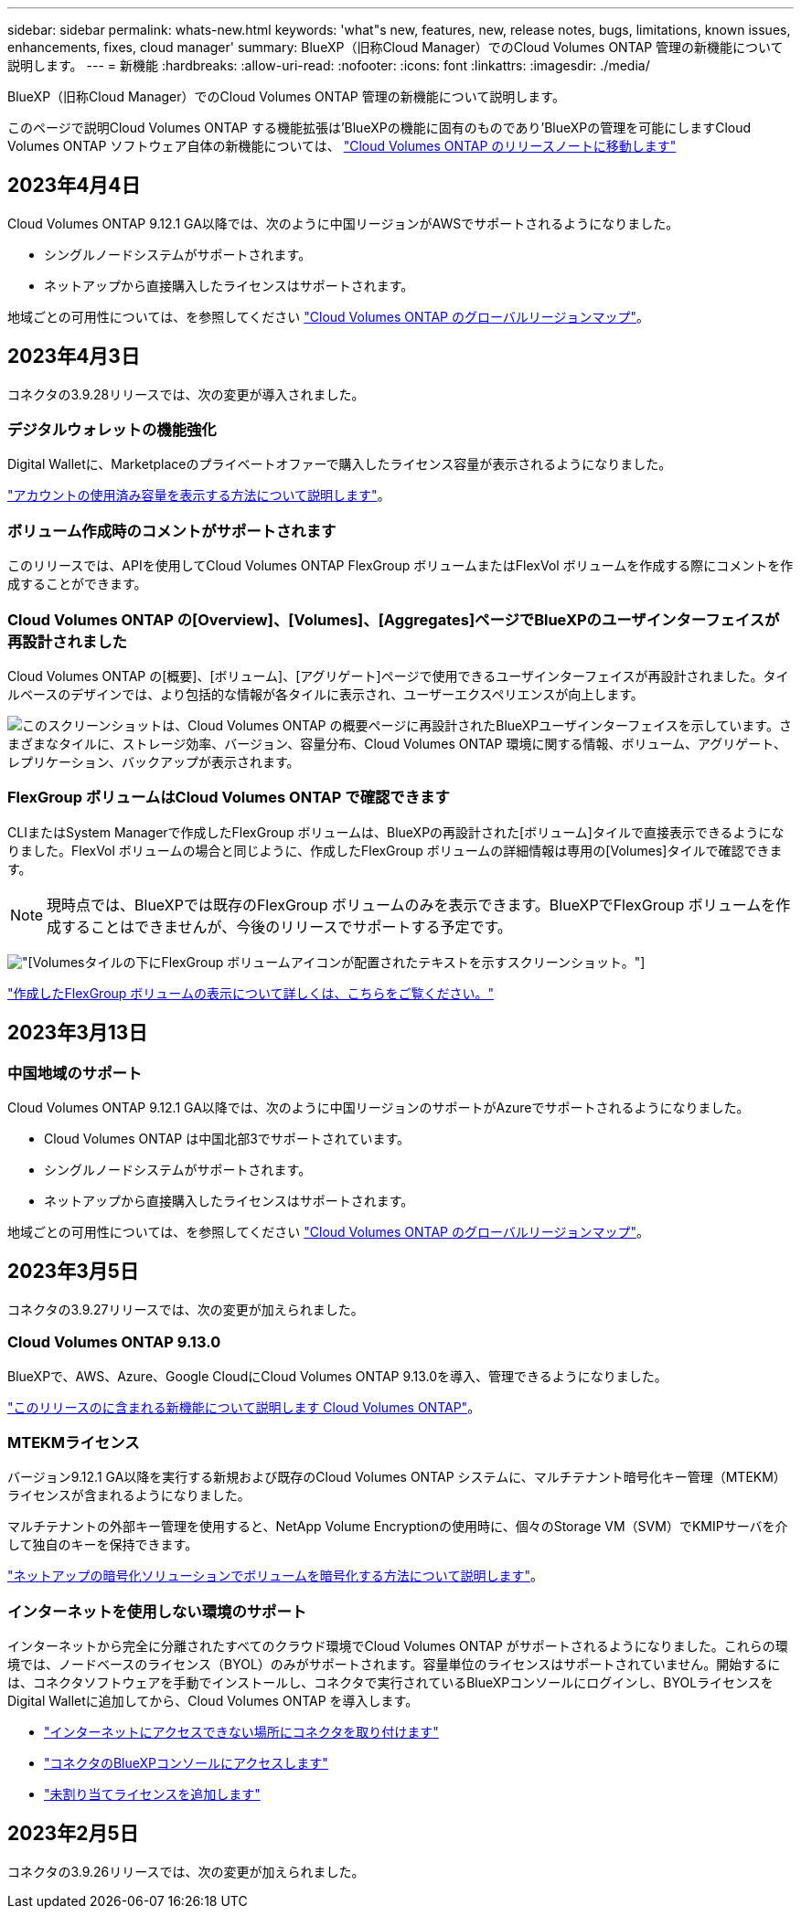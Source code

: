 ---
sidebar: sidebar 
permalink: whats-new.html 
keywords: 'what"s new, features, new, release notes, bugs, limitations, known issues, enhancements, fixes, cloud manager' 
summary: BlueXP（旧称Cloud Manager）でのCloud Volumes ONTAP 管理の新機能について説明します。 
---
= 新機能
:hardbreaks:
:allow-uri-read: 
:nofooter: 
:icons: font
:linkattrs: 
:imagesdir: ./media/


[role="lead"]
BlueXP（旧称Cloud Manager）でのCloud Volumes ONTAP 管理の新機能について説明します。

このページで説明Cloud Volumes ONTAP する機能拡張は'BlueXPの機能に固有のものであり'BlueXPの管理を可能にしますCloud Volumes ONTAP ソフトウェア自体の新機能については、 https://docs.netapp.com/us-en/cloud-volumes-ontap-relnotes/index.html["Cloud Volumes ONTAP のリリースノートに移動します"^]



== 2023年4月4日

Cloud Volumes ONTAP 9.12.1 GA以降では、次のように中国リージョンがAWSでサポートされるようになりました。

* シングルノードシステムがサポートされます。
* ネットアップから直接購入したライセンスはサポートされます。


地域ごとの可用性については、を参照してください link:https://bluexp.netapp.com/cloud-volumes-global-regions["Cloud Volumes ONTAP のグローバルリージョンマップ"^]。



== 2023年4月3日

コネクタの3.9.28リリースでは、次の変更が導入されました。

ifdef::gcp[]



=== TurinリージョンがGoogle Cloudでサポートされるようになりました

Turinリージョンは、Google Cloud for Cloud Volumes ONTAP およびConnector for Cloud Volumes ONTAP 9.12.1 GA以降でサポートされるようになりました。

endif::gcp[]



=== デジタルウォレットの機能強化

Digital Walletに、Marketplaceのプライベートオファーで購入したライセンス容量が表示されるようになりました。

https://docs.netapp.com/us-en/cloud-manager-cloud-volumes-ontap/task-manage-capacity-licenses.html["アカウントの使用済み容量を表示する方法について説明します"]。



=== ボリューム作成時のコメントがサポートされます

このリリースでは、APIを使用してCloud Volumes ONTAP FlexGroup ボリュームまたはFlexVol ボリュームを作成する際にコメントを作成することができます。



=== Cloud Volumes ONTAP の[Overview]、[Volumes]、[Aggregates]ページでBlueXPのユーザインターフェイスが再設計されました

Cloud Volumes ONTAP の[概要]、[ボリューム]、[アグリゲート]ページで使用できるユーザインターフェイスが再設計されました。タイルベースのデザインでは、より包括的な情報が各タイルに表示され、ユーザーエクスペリエンスが向上します。

image:screenshot-resource-page-rn.png["このスクリーンショットは、Cloud Volumes ONTAP の概要ページに再設計されたBlueXPユーザインターフェイスを示しています。さまざまなタイルに、ストレージ効率、バージョン、容量分布、Cloud Volumes ONTAP 環境に関する情報、ボリューム、アグリゲート、レプリケーション、バックアップが表示されます。"]



=== FlexGroup ボリュームはCloud Volumes ONTAP で確認できます

CLIまたはSystem Managerで作成したFlexGroup ボリュームは、BlueXPの再設計された[ボリューム]タイルで直接表示できるようになりました。FlexVol ボリュームの場合と同じように、作成したFlexGroup ボリュームの詳細情報は専用の[Volumes]タイルで確認できます。


NOTE: 現時点では、BlueXPでは既存のFlexGroup ボリュームのみを表示できます。BlueXPでFlexGroup ボリュームを作成することはできませんが、今後のリリースでサポートする予定です。

image:screenshot-show-flexgroup-volume.png["[Volumes]タイルの下にFlexGroup ボリュームアイコンが配置されたテキストを示すスクリーンショット。"]

link:https://docs.netapp.com/us-en/cloud-manager-cloud-volumes-ontap/task-manage-volumes.html["作成したFlexGroup ボリュームの表示について詳しくは、こちらをご覧ください。"^]



== 2023年3月13日



=== 中国地域のサポート

Cloud Volumes ONTAP 9.12.1 GA以降では、次のように中国リージョンのサポートがAzureでサポートされるようになりました。

* Cloud Volumes ONTAP は中国北部3でサポートされています。
* シングルノードシステムがサポートされます。
* ネットアップから直接購入したライセンスはサポートされます。


地域ごとの可用性については、を参照してください link:https://bluexp.netapp.com/cloud-volumes-global-regions["Cloud Volumes ONTAP のグローバルリージョンマップ"^]。



== 2023年3月5日

コネクタの3.9.27リリースでは、次の変更が加えられました。



=== Cloud Volumes ONTAP 9.13.0

BlueXPで、AWS、Azure、Google CloudにCloud Volumes ONTAP 9.13.0を導入、管理できるようになりました。

https://docs.netapp.com/us-en/cloud-volumes-ontap-relnotes["このリリースのに含まれる新機能について説明します Cloud Volumes ONTAP"^]。

ifdef::azure[]



=== Azureで16TiBと32TiBをサポート

Cloud Volumes ONTAP では、Azureのマネージドディスクで実行される高可用性環境向けに、16TiBと32TiBのディスクサイズがサポートされるようになりました。

の詳細を確認してください https://docs.netapp.com/us-en/cloud-volumes-ontap-relnotes/reference-configs-azure.html#supported-disk-sizes["Azureでサポートされるディスクサイズ"^]。

endif::azure[]



=== MTEKMライセンス

バージョン9.12.1 GA以降を実行する新規および既存のCloud Volumes ONTAP システムに、マルチテナント暗号化キー管理（MTEKM）ライセンスが含まれるようになりました。

マルチテナントの外部キー管理を使用すると、NetApp Volume Encryptionの使用時に、個々のStorage VM（SVM）でKMIPサーバを介して独自のキーを保持できます。

https://docs.netapp.com/us-en/cloud-manager-cloud-volumes-ontap/task-encrypting-volumes.html["ネットアップの暗号化ソリューションでボリュームを暗号化する方法について説明します"^]。



=== インターネットを使用しない環境のサポート 

インターネットから完全に分離されたすべてのクラウド環境でCloud Volumes ONTAP がサポートされるようになりました。これらの環境では、ノードベースのライセンス（BYOL）のみがサポートされます。容量単位のライセンスはサポートされていません。開始するには、コネクタソフトウェアを手動でインストールし、コネクタで実行されているBlueXPコンソールにログインし、BYOLライセンスをDigital Walletに追加してから、Cloud Volumes ONTAP を導入します。 

* https://docs.netapp.com/us-en/cloud-manager-setup-admin/task-install-connector-onprem-no-internet.html["インターネットにアクセスできない場所にコネクタを取り付けます"^]
* https://docs.netapp.com/us-en/cloud-manager-setup-admin/task-managing-connectors.html#access-the-local-ui["コネクタのBlueXPコンソールにアクセスします"^]
* https://docs.netapp.com/us-en/cloud-manager-cloud-volumes-ontap/task-manage-node-licenses.html#manage-byol-licenses["未割り当てライセンスを追加します"^]


ifdef::gcp[]



=== Google CloudでのFlash Cacheと高速書き込み

Cloud Volumes ONTAP 9.13.0リリースでは、Flash Cache、高速な書き込み速度、最大転送単位（MTU）8、896バイトがサポートされるようになりました。

の詳細を確認してください link:https://docs.netapp.com/us-en/cloud-volumes-ontap-relnotes/reference-configs-gcp.html["Google Cloudのライセンスごとにサポートされる構成"^]。

endif::gcp[]



== 2023年2月5日

コネクタの3.9.26リリースでは、次の変更が加えられました。

ifdef::aws[]



=== AWSでの配置グループの作成

AWS HA単一アベイラビリティゾーン（AZ）環境で配置グループを作成するための新しい設定が追加されました。失敗した配置グループの作成をバイパスして、AWS HA単一のAZ環境を正常に完了できるようにすることができます。

配置グループの作成設定の詳細については、を参照してください link:https://docs.netapp.com/us-en/cloud-manager-cloud-volumes-ontap/task-configure-placement-group-failure-aws.html#overview["AWS HA単一AZ用の配置グループの作成を設定する"^]。

endif::aws[]

ifdef::azure[]



=== プライベートDNSゾーン設定の更新

Azureプライベートリンクの使用時にプライベートDNSゾーンと仮想ネットワークの間にリンクを作成しないように、新しい設定が追加されました。作成はデフォルトで有効になっています。

link:https://docs.netapp.com/us-en/cloud-manager-cloud-volumes-ontap/task-enabling-private-link.html#provide-bluexp-with-details-about-your-azure-private-dns["AzureプライベートDNSの詳細をBlueXPに提供します"^]



=== WORMストレージとデータ階層化

Cloud Volumes ONTAP 9.8以降のシステムを作成するときに、データ階層化とWORMストレージの両方を有効にできるようになりました。WORMストレージによるデータ階層化を有効にすると、データをクラウドのオブジェクトストアに階層化できます。

link:https://docs.netapp.com/us-en/cloud-manager-cloud-volumes-ontap/concept-worm.html["WORMストレージについて説明します。"^]



== 2023年1月1日

コネクタの3.9.25リリースでは、次の変更が加えられました。

ifdef::gcp[]



=== Google Cloudで提供されているライセンスパッケージ

最適化さCloud Volumes ONTAP れた容量ベースのライセンスパッケージとエッジキャッシュ容量ベースのライセンスパッケージは、Google Cloud Marketplaceで従量課金制サービスまたは年間契約として提供されます。

を参照してください link:https://docs.netapp.com/us-en/cloud-manager-cloud-volumes-ontap/concept-licensing.html#packages["Cloud Volumes ONTAP ライセンス"^]。

endif::gcp[]



=== Cloud Volumes ONTAP のデフォルト設定

マルチテナント暗号化キー管理（MTEKM）ライセンスは新しいCloud Volumes ONTAP 環境には含まれなくなりました。

Cloud Volumes ONTAP とともに自動的にインストールされるONTAP 機能ライセンスの詳細については、を参照してください link:https://docs.netapp.com/us-en/cloud-manager-cloud-volumes-ontap/reference-default-configs.html["Cloud Volumes ONTAP のデフォルト設定"^]。



== 2022年12月15日



=== Cloud Volumes ONTAP 9.12.0

BlueXPでは、AWSとGoogle CloudにCloud Volumes ONTAP 9.12.0を導入して管理できるようになりました。

https://docs.netapp.com/us-en/cloud-volumes-ontap-9120-relnotes["このリリースのに含まれる新機能について説明します Cloud Volumes ONTAP"^]。



== 2022年12月8日



=== Cloud Volumes ONTAP 9.12.1

BlueXPでは、Cloud Volumes ONTAP 9.12.1を導入および管理できるようになりました。新機能やその他のクラウドプロバイダリージョンのサポートが含まれます。

https://docs.netapp.com/us-en/cloud-volumes-ontap-relnotes["このリリースのに含まれる新機能について説明します Cloud Volumes ONTAP"^]



== 2022年12月4日

コネクタの3.9.24リリースでは、次の変更が加えられました。



=== Cloud Volumes ONTAP の作成中に、Worm+ Cloud Backupを利用できるようになりました

Cloud Volumes ONTAP の作成プロセスで、Write Once、Read Many（WORM）、およびCloud Backupの両方の機能をアクティブ化できるようになりました。



=== イスラエルでGoogle Cloudがサポートされるようになりました

イスラエルのリージョンは、Google Cloud for Cloud Volumes ONTAP とConnector for Cloud Volumes ONTAP 9.11.1 P3以降でサポートされるようになりました。



== 2022年11月15日

コネクタの3.9.23リリースでは、次の変更が加えられました。

ifdef::gcp[]



=== Google CloudのONTAP S3ライセンス

ONTAP Cloud Platformでバージョン9.12.1以降を実行する新規および既存のCloud Volumes ONTAP システムに、S3ライセンスが含まれるようになりました。

https://docs.netapp.com/us-en/ontap/object-storage-management/index.html["ONTAP で S3 オブジェクトストレージサービスを設定および管理する方法について説明します"^]

endif::gcp[]



== 2022年11月6日

コネクタの3.9.23リリースでは、次の変更が加えられました。

ifdef::azure[]



=== Azureでリソースグループを移動しています

同じAzureサブスクリプション内で、Azure内の1つのリソースグループから別のリソースグループに作業環境を移動できるようになりました。

詳細については、を参照してください link:https://docs.netapp.com/us-en/cloud-manager-cloud-volumes-ontap/task-moving-resource-groups-azure.html["リソースグループを移動しています"]。

endif::azure[]



=== NDMP-copy証明書

ONTAP VolumeでのNDMPコピーの使用が認定されました。

NDMPの設定方法および使用方法については、を参照してください https://docs.netapp.com/us-en/ontap/ndmp/index.html["NDMP 設定の概要"]。

ifdef::azure[]



=== Azureのマネージドディスク暗号化機能をサポート

作成時にすべての管理対象ディスクを暗号化できる、新しいAzure権限が追加されました。

この新機能の詳細については、を参照してください https://docs.netapp.com/us-en/cloud-manager-cloud-volumes-ontap/task-set-up-azure-encryption.html["Azure でお客様が管理するキーを使用するように Cloud Volumes ONTAP を設定します"]。

endif::azure[]



== 2022年9月18日

コネクタの3.9.22リリースでは、次の変更が加えられました。



=== デジタルウォレットの機能強化

* デジタルウォレットに、最適化されたI/Oライセンスパッケージと、アカウント全体でCloud Volumes ONTAP システム用にプロビジョニングされたWORM容量の概要が表示されます。
+
これらの詳細情報は、充電状況や容量の追加購入が必要かどうかを把握するのに役立ちます。

+
https://docs.netapp.com/us-en/cloud-manager-cloud-volumes-ontap/task-manage-capacity-licenses.html["アカウントの使用済み容量を表示する方法について説明します"]。

* 1つの充電方法から最適化された充電方法に変更できるようになりました。
+
https://docs.netapp.com/us-en/cloud-manager-cloud-volumes-ontap/task-manage-capacity-licenses.html["充電方法を変更する方法について説明します"]。





=== コストとパフォーマンスを最適化

Cloud Volumes ONTAP システムのコストとパフォーマンスをキャンバスから直接最適化できるようになりました。

作業環境を選択したら、コストとパフォーマンスの最適化*オプションを選択して、Cloud Volumes ONTAP のインスタンスタイプを変更できます。サイズの小さいインスタンスを選択するとコストを削減できますが、サイズの大きいインスタンスに変更することでパフォーマンスを最適化できます。

image:https://raw.githubusercontent.com/NetAppDocs/cloud-manager-cloud-volumes-ontap/main/media/screenshot-optimize-cost-performance.png["作業環境を選択した後にキャンバスから利用できるコストとパフォーマンスの最適化オプションのスクリーンショット。"]



=== AutoSupport 通知

Cloud Volumes ONTAP システムがAutoSupport メッセージを送信できない場合、BlueXPは通知を生成するようになりました。この通知には、ネットワークの問題のトラブルシューティングに使用できる手順へのリンクが記載されています。



== 2022年7月31日

コネクタの3.9.21リリースでは、次の変更が加えられました。



=== MTEKMライセンス

バージョン9.11.1以降を実行している新規および既存のCloud Volumes ONTAP システムに、Multi-tenant Encryption Key Management（MTEKM）ライセンスが追加されました。

マルチテナントの外部キー管理を使用すると、NetApp Volume Encryptionの使用時に、個々のStorage VM（SVM）でKMIPサーバを介して独自のキーを保持できます。

https://docs.netapp.com/us-en/cloud-manager-cloud-volumes-ontap/task-encrypting-volumes.html["ネットアップの暗号化ソリューションでボリュームを暗号化する方法について説明します"]。



=== プロキシサーバ

Cloud Volumes ONTAP AutoSupport メッセージの送信にアウトバウンドのインターネット接続を使用できない場合、BlueXPでは、コネクタをプロキシサーバとして使用するようにシステムが自動的に設定されるようになりました。

AutoSupport は、システムの健常性をプロアクティブに監視し、ネットアップテクニカルサポートにメッセージを送信します。

唯一の要件は、コネクタのセキュリティグループがポート3128で_ inbound_connectionsを許可することです。コネクタを展開した後、このポートを開く必要があります。



=== 充電方法を変更します

容量ベースのライセンスを使用するCloud Volumes ONTAP システムの充電方法を変更できるようになりました。たとえば、Essentialsパッケージを含むCloud Volumes ONTAP システムを導入した場合、ビジネスニーズの変化に応じて、そのシステムをProfessionalパッケージに変更できます。この機能は、デジタルウォレットから使用できます。

https://docs.netapp.com/us-en/cloud-manager-cloud-volumes-ontap/task-manage-capacity-licenses.html["充電方法を変更する方法について説明します"]。



=== セキュリティグループの機能拡張

Cloud Volumes ONTAP 作業環境を作成するときに、ユーザインターフェイスを使用して、事前定義されたセキュリティグループで選択したネットワークのみ（推奨）またはすべてのネットワーク内のトラフィックを許可するかどうかを選択できるようになりました。

image:https://raw.githubusercontent.com/NetAppDocs/cloud-manager-cloud-volumes-ontap/main/media/screenshot-allow-traffic.png["セキュリティグループを選択したときに作業環境ウィザードで使用可能なAllow traffic withinオプションを示すスクリーンショット。"]



== 2022年7月18日

ifdef::azure[]



=== Azureの新しいライセンスパッケージです

Azure Marketplaceサブスクリプションでのお支払い時に、Cloud Volumes ONTAP 用に2つの容量ベースのライセンスパッケージが新たに提供されます。

* *最適化*：プロビジョニングされた容量とI/O処理に別々に課金します
* * Edge Cache*:のライセンス https://cloud.netapp.com/cloud-volumes-edge-cache["Cloud Volume エッジキャッシュ"^]


https://docs.netapp.com/us-en/cloud-manager-cloud-volumes-ontap/concept-licensing.html#packages["これらのライセンスパッケージの詳細については、こちらをご覧ください"]。

endif::azure[]



== 2022年7月3日

コネクタの3.9.20リリースでは、次の変更が加えられました。



=== デジタルウォレット

デジタルウォレットに、アカウントで消費された合計容量とライセンスパッケージで消費された容量が表示されるようになりました。この情報は、料金の支払い方法や、容量の追加購入が必要かどうかを把握するのに役立ちます。

image:https://raw.githubusercontent.com/NetAppDocs/cloud-manager-cloud-volumes-ontap/main/media/screenshot-digital-wallet-summary.png["容量ベースのライセンスのデジタルウォレットページを示すスクリーンショット。アカウントの使用済み容量の概要が表示され、ライセンスパッケージ別に容量が表示されます。"]



=== Elastic Volumesの機能拡張

BlueXPでは、ユーザーインターフェイスからCloud Volumes ONTAP 作業環境を作成する際に、Amazon EBS Elastic Volumes機能がサポートされるようになりました。Elastic Volumes機能は、GP3またはio1ディスクを使用している場合、デフォルトで有効になっています。初期容量はストレージのニーズに基づいて選択し、Cloud Volumes ONTAP の導入後に変更することができます。

https://docs.netapp.com/us-en/cloud-manager-cloud-volumes-ontap/concept-aws-elastic-volumes.html["Elastic VolumesのAWSサポートの詳細については、こちらをご覧ください"]。

ifdef::aws[]



=== AWSのONTAP S3ライセンス

AWSでバージョン9.11.0以降を実行している新規および既存のCloud Volumes ONTAP システムにONTAP S3ライセンスが追加されました。

https://docs.netapp.com/us-en/ontap/object-storage-management/index.html["ONTAP で S3 オブジェクトストレージサービスを設定および管理する方法について説明します"^]

endif::aws[]

ifdef::azure[]



=== Azure Cloudリージョンが新たにサポートされます

9.10.1リリース以降、Azure West US 3リージョンでCloud Volumes ONTAP がサポートされるようになりました。

https://cloud.netapp.com/cloud-volumes-global-regions["Cloud Volumes ONTAP でサポートされるリージョンの完全なリストを表示します"^]



=== AzureのONTAP S3ライセンス

バージョン9.9.1以降を実行する新規および既存のCloud Volumes ONTAP システムにONTAP S3ライセンスが追加されました。

https://docs.netapp.com/us-en/ontap/object-storage-management/index.html["ONTAP で S3 オブジェクトストレージサービスを設定および管理する方法について説明します"^]

endif::azure[]



== 2022年6月7日

コネクタの3.9.19リリースでは、次の変更が加えられました。



=== Cloud Volumes ONTAP 9.11.1

BlueXPでは、Cloud Volumes ONTAP 9.11.1の導入と管理ができるようになりました。これには、新機能のサポートとその他のクラウドプロバイダリージョンの追加が含まれています。

https://docs.netapp.com/us-en/cloud-volumes-ontap-9111-relnotes["このリリースのに含まれる新機能について説明します Cloud Volumes ONTAP"^]



=== 新しい詳細ビュー

Cloud Volumes ONTAP の高度な管理を行う必要がある場合は、ONTAP システムに付属の管理インターフェイスであるONTAP System Managerを使用します。BlueXPにはSystem Managerインターフェイスが搭載されているので、高度な管理のためにBlueXPを残す必要はありません。

この拡張ビューは、Cloud Volumes ONTAP 9.10.0以降でプレビューとして使用できます。今後のリリースでは、この点をさらに改良し、機能を強化する予定です。製品内のチャットでご意見をお寄せください。

https://docs.netapp.com/us-en/cloud-manager-cloud-volumes-ontap/task-administer-advanced-view.html["詳細については、「詳細ビュー」を参照してください"]。

ifdef::aws[]



=== Amazon EBS Elastic Volumesのサポート

Cloud Volumes ONTAP アグリゲートでAmazon EBS Elastic Volumes機能がサポートされるため、パフォーマンスが向上し、容量が追加されます。また、必要に応じて基盤となるディスク容量が自動的に拡張されます。

Elastic Volumeは、Cloud Volumes ONTAP 9.11.0システム以降、GP3およびio1 EBSディスクタイプでサポートされます。

https://docs.netapp.com/us-en/cloud-manager-cloud-volumes-ontap/concept-aws-elastic-volumes.html["Elastic Volumesのサポートに関する詳細情報"]。

Elastic Volumesをサポートするために、Connectorに対する新しいAWS権限が必要になることに注意してください。

[source, json]
----
"ec2:DescribeVolumesModifications",
"ec2:ModifyVolume",
----
BlueXPに追加したAWSクレデンシャルの各セットに、これらの権限を必ず付与してください。 https://docs.netapp.com/us-en/cloud-manager-setup-admin/reference-permissions-aws.html["AWSの最新のコネクタポリシーを確認します"^]。



=== 共有AWSサブネットでのHAペアの導入をサポートします

Cloud Volumes ONTAP 9.11.1では、AWS VPC共有がサポートされています。このリリースのコネクタでは、APIを使用するときにAWS共有サブネットにHAペアを導入できます。

link:task-deploy-aws-shared-vpc.html["共有サブネットにHAペアを導入する方法について説明します"]。

endif::aws[]

ifdef::azure[]



=== サービスエンドポイントを使用する場合は、ネットワークアクセスが制限されます

Cloud Volumes ONTAP とストレージアカウント間の接続にVNetサービスエンドポイントを使用する場合に、ネットワークアクセスが制限されるようになりました。Azure Private Link接続を無効にすると、BlueXPはサービスエンドポイントを使用します。

https://docs.netapp.com/us-en/cloud-manager-cloud-volumes-ontap/task-enabling-private-link.html["Cloud Volumes ONTAP でのAzureプライベートリンク接続の詳細については、こちらをご覧ください"]。

endif::azure[]

ifdef::gcp[]



=== Google CloudでのStorage VMの作成がサポートされます

Google CloudのCloud Volumes ONTAP では、9.11.1リリース以降、複数のStorage VMがサポートされています。このリリースのコネクタから、BlueXPでは、Cloud Volumes ONTAP を使用してGoogle CloudのHAペアにStorage VMを作成できるようになりました。

Storage VMの作成をサポートするには、次のコネクタに対する新しいGoogle Cloud権限が必要です。

[source, yaml]
----
- compute.instanceGroups.get
- compute.addresses.get
----
ONTAP CLIまたはSystem Managerを使用して、シングルノードシステムにStorage VMを作成する必要があります。

* https://docs.netapp.com/us-en/cloud-volumes-ontap-relnotes/reference-limits-gcp.html#storage-vm-limits["Google CloudのStorage VMの制限に関する詳細を確認できます"^]
* https://docs.netapp.com/us-en/cloud-manager-cloud-volumes-ontap/task-managing-svms-gcp.html["Google CloudでCloud Volumes ONTAP 向けのデータ提供用Storage VMを作成する方法をご確認ください"]


endif::gcp[]



== 2022年5月2日

コネクタの3.9.18リリースでは、次の変更が加えられました。



=== Cloud Volumes ONTAP 9.11.0

BlueXPでCloud Volumes ONTAP 9.11.0の導入と管理が可能になりました

https://docs.netapp.com/us-en/cloud-volumes-ontap-9110-relnotes["このリリースのに含まれる新機能について説明します Cloud Volumes ONTAP"^]。



=== メディエーターのアップグレードに関する機能拡張

BlueXPがHAペアのメディエーターをアップグレードすると、新しいメディエーターイメージがブートディスクを削除する前に使用可能であることが検証されるようになりました。この変更により、アップグレードプロセスが失敗した場合でもメディエーターは正常に動作し続けることができます。



=== K8sタブが削除されました

K8sタブは以前のでは廃止されており、現在は削除されています。KubernetesとCloud Volumes ONTAP を併用する場合は、高度なデータ管理のための作業環境として、管理対象- Kubernetesクラスタをキャンバスに追加できます。

https://docs.netapp.com/us-en/cloud-manager-kubernetes/concept-kubernetes.html["BlueXPでのKubernetesのデータ管理について説明します"^]

ifdef::azure[]



=== Azureの年間契約

EssentialsパッケージとProfessionalパッケージは、年間契約を通じてAzureで利用できるようになりました。年間契約を購入するには、ネットアップの営業担当者にお問い合わせください。この契約は、Azure Marketplaceでのプライベートオファーとして提供されます。

ネットアップがお客様とプライベートオファーを共有したあとは、Azure Marketplaceでの作業環境の作成時にサブスクリプションするときに、年間プランを選択できます。

https://docs.netapp.com/us-en/cloud-manager-cloud-volumes-ontap/concept-licensing.html["ライセンスの詳細については、こちらをご覧ください"]。

endif::azure[]



=== S3 Glacierのインスタント検索

Amazon S3 Glacier Instant Retrievalストレージクラスに階層化データを格納できるようになりました。

https://docs.netapp.com/us-en/cloud-manager-cloud-volumes-ontap/task-tiering.html#changing-the-storage-class-for-tiered-data["階層化データのストレージクラスを変更する方法について説明します"]。

ifdef::aws[]



=== コネクタに新しいAWS権限が必要です

単一のAvailability Zone（AZ；アベイラビリティゾーン）にHAペアを導入する際にAWS分散配置グループを作成するためには、次の権限が必要です。

[source, json]
----
"ec2:DescribePlacementGroups",
"iam:GetRolePolicy",
----
これらの権限は、BlueXPによる配置グループの作成方法を最適化するために必要になりました。

BlueXPに追加したAWSクレデンシャルの各セットに、これらの権限を必ず付与してください。 https://docs.netapp.com/us-en/cloud-manager-setup-admin/reference-permissions-aws.html["AWSの最新のコネクタポリシーを確認します"^]。

endif::aws[]

ifdef::gcp[]



=== 新しいGoogle Cloudリージョンサポート

9.10.1リリース以降、Cloud Volumes ONTAP は次のGoogle Cloudリージョンでサポートされるようになりました。

* デリー（アジア-サウス2）
* メルボルン（オーストラリア-スモアカス2）
* Milan（Europe - west8）-シングルノードのみ
* Santiago（southamerica-west1）-シングルノードのみ


https://cloud.netapp.com/cloud-volumes-global-regions["Cloud Volumes ONTAP でサポートされるリージョンの完全なリストを表示します"^]



=== Google Cloudでのn2標準16のサポート

Google CloudのCloud Volumes ONTAP では、9.10.1リリース以降のn2標準-16マシンタイプがサポートされます。

https://docs.netapp.com/us-en/cloud-volumes-ontap-relnotes/reference-configs-gcp.html["Google CloudでCloud Volumes ONTAP がサポートされている構成を表示します"^]



=== Google Cloudファイアウォールポリシーの機能強化

* Google CloudでCloud Volumes ONTAP HAペアを作成すると、VPC内の既存のすべてのファイアウォールポリシーがBlueXPに表示されるようになりました。
+
以前は、ターゲットタグがないVPC -1、VPC -2、またはVPC -3のポリシーは表示されませんでした。

* Google CloudでCloud Volumes ONTAP シングルノードシステムを作成する際に、定義済みのファイアウォールポリシーで、選択したVPC内のトラフィックのみを許可するか（推奨）、すべてのVPC内のトラフィックを許可するかを選択できるようになりました。




=== Google Cloudサービスアカウントの機能強化

Cloud Volumes ONTAP で使用するGoogle Cloudサービスアカウントを選択すると、各サービスアカウントに関連付けられているメールアドレスがBlueXPに表示されるようになりました。メールアドレスを表示すると、同じ名前を共有するサービスアカウントを区別しやすくなります。

image:https://raw.githubusercontent.com/NetAppDocs/cloud-manager-cloud-volumes-ontap/main/media/screenshot-google-cloud-service-account.png["サービスアカウントフィールドのスクリーンショット"]

endif::gcp[]



== 2022 年 4 月 3 日



=== System Manager のリンクが削除されました

Cloud Volumes ONTAP 作業環境内から以前に利用可能だった System Manager のリンクを削除しました。

Cloud Volumes ONTAP システムに接続している Web ブラウザにクラスタ管理 IP アドレスを入力しても、 System Manager に接続できます。 https://docs.netapp.com/us-en/cloud-manager-cloud-volumes-ontap/task-connecting-to-otc.html["System Manager への接続に関する詳細情報"]。



=== WORM ストレージの充電

導入時の特別料金が期限切れになり、 WORM ストレージの使用料が請求されます。WORM ボリュームのプロビジョニング済みの合計容量に基づいて、 1 時間ごとに課金されます。この環境 の新規および既存の Cloud Volumes ONTAP システムです。

https://cloud.netapp.com/pricing["WORM ストレージの価格設定については、こちらをご覧ください"^]。



== 2022 年 2 月 27 日

コネクタの3.9.16リリースでは、次の変更が加えられました。



=== ボリュームウィザードの再設計

特定のアグリゲートに * Advanced allocation * オプションからボリュームを作成するときに、新しいボリューム作成ウィザードを使用できるようになりました。

https://docs.netapp.com/us-en/cloud-manager-cloud-volumes-ontap/task-create-volumes.html["特定のアグリゲートにボリュームを作成する方法について説明します"]。



== 2022 年 2 月 9 日



=== 市場の最新情報

* EssentialsパッケージとProfessionalパッケージは、すべてのクラウドプロバイダマーケットプレイスで利用できるようになりました。
+
容量単位の課金方法では、時間単位での支払いや、年間契約の購入をクラウドプロバイダから直接行うことができます。容量単位のライセンスは、ネットアップから直接購入することもできます。

+
クラウドマーケットプレイスで既存のサブスクリプションがある場合は、それらの新しいサービスにも自動的にサブスクライブされます。新しい Cloud Volumes ONTAP 作業環境の導入時に、容量単位の課金を選択できます。

+
新規のお客様の場合は、新しい作業環境を作成するときに登録を求めるメッセージが表示されます。

* すべてのクラウドプロバイダマーケットプレイスからのノード単位のライセンスが廃止され、新しいユーザには提供されなくなりました。これには、年間契約と時間単位のサブスクリプション（ Explore 、 Standard 、 Premium ）が含まれます。
+
この充電方法は、有効なサブスクリプションをお持ちの既存のお客様には引き続きご利用いただけます。



https://docs.netapp.com/us-en/cloud-manager-cloud-volumes-ontap/concept-licensing.html["Cloud Volumes ONTAP のライセンスオプションの詳細については、こちらをご覧ください"]。



== 2022 年 2 月 6 日



=== 未割り当ての Exchange ライセンス

Cloud Volumes ONTAP 用の未割り当てのノードベースライセンスがあり、使用していない場合は、そのライセンスを Cloud Backup ライセンス、 Cloud Data Sense ライセンス、 Cloud Tiering ライセンスに変換してライセンスを交換できるようになりました。

この操作により、 Cloud Volumes ONTAP ライセンスが取り消され、同じ有効期限のサービスに対してドル相当のライセンスが作成されます。

https://docs.netapp.com/us-en/cloud-manager-cloud-volumes-ontap/task-manage-node-licenses.html#exchange-unassigned-node-based-licenses["未割り当てのノードベースライセンスを交換する方法について説明します"]。



== 2022 年 1 月 30 日

コネクタの3.9.15リリースでは、次の変更が加えられました。



=== ライセンスの選択を再設計

新しい Cloud Volumes ONTAP 作業環境を作成する際に、ライセンス選択画面を再設計しました。この変更は、 2021 年 7 月に導入された容量別課金方法と、クラウドプロバイダマーケットプレイスを通じて提供される予定のサービスを反映しています。



=== デジタルウォレットの更新

Cloud Volumes ONTAP ライセンスを 1 つのタブに統合し、 * デジタルウォレット * を更新しました。



== 2022 年 1 月 2 日

コネクタの3.9.14リリースでは、次の変更が加えられました。

ifdef::azure[]



=== 追加のAzure VMタイプがサポートされます

Cloud Volumes ONTAP は、 9.10.1 リリース以降、 Microsoft Azure で次の VM タイプでサポートされるようになりました。

* E4ds_v4
* E8ds_v4
* E32ds_v4
* E48ds_v4


にアクセスします https://docs.netapp.com/us-en/cloud-volumes-ontap-relnotes["Cloud Volumes ONTAP リリースノート"^] サポートされる構成の詳細については、を参照してください。

endif::azure[]



=== FlexClone による課金の更新

を使用する場合 link:concept-licensing.html["容量単位のライセンスです"^] Cloud Volumes ONTAP については、 FlexClone ボリュームで使用される容量の追加料金は発生しません。



=== 充電方法が表示されます

Cloud Volumes ONTAP の各作業環境の充電方法がキャンバスの右側のパネルに表示されるようになりました。

image:screenshot-cvo-charging-method.png["Cloud Volumes ONTAP 作業環境の充電方法を示すスクリーンショット。キャンバスから作業環境を選択すると、右側のパネルに表示されます。"]



=== ユーザ名を選択します

Cloud Volumes ONTAP 作業環境を作成する際に、デフォルトの admin ユーザ名ではなく、優先ユーザ名を入力できるようになりました。

image:screenshot-cvo-user-name.png["ユーザ名を指定できる作業環境ウィザードの詳細とクレデンシャルページのスクリーンショット。"]



=== ボリューム作成の機能拡張

ボリューム作成機能がいくつか強化されました。

* 使いやすいようにボリューム作成ウィザードの設計が変更されました。
* ボリュームに追加するタグがアプリケーションテンプレートサービスに関連付けられ、リソースの管理を整理して簡単にすることができます。
* これで、 NFS 用のカスタムエクスポートポリシーを選択できるようになりました。


image:screenshot-cvo-create-volume.png["新しいボリュームの作成時にプロトコルページを示すスクリーンショット。"]



== 2021 年 11 月 28 日

コネクタの3.9.13リリースでは、次の変更が加えられました。



=== Cloud Volumes ONTAP 9.10.1

BlueXPでCloud Volumes ONTAP 9.10.1の導入と管理が可能になりました

https://docs.netapp.com/us-en/cloud-volumes-ontap-9101-relnotes["このリリースのに含まれる新機能について説明します Cloud Volumes ONTAP"^]。



=== Keystone Flex サブスクリプション

Keystone Flex Subscriptions を使用して、 Cloud Volumes ONTAP HA ペアの料金を支払うことができるようになりました。

Keystone Flex サブスクリプションは、成長に合わせて購入できるサブスクリプションベースのサービスです。 OPEX 消費モデルを希望するお客様に、設備投資やリースを先に行うお客様にシームレスなハイブリッドクラウドエクスペリエンスを提供します。

Keystone Flexサブスクリプションは、BlueXPから導入できるすべての新しいバージョンのCloud Volumes ONTAP でサポートされています。

* https://www.netapp.com/services/subscriptions/keystone/flex-subscription/["Keystone Flex Subscriptions の詳細をご覧ください"^]。
* link:task-manage-keystone.html["BlueXPのKeystone Flex Subscriptionsをご利用いただく方法については、こちらをご覧ください"]。


ifdef::aws[]



=== AWS リージョンが新たにサポートされるようになり

Cloud Volumes ONTAP は、 AWS アジア太平洋（大阪）リージョン（ AP-F北東 -3 ）でサポートされるようになりました。

endif::aws[]

ifdef::azure[]



=== ポート削減

Azure の Cloud Volumes ONTAP システムでは、シングルノードシステムと HA ペアの両方に対してポート 8023 と 49000 が開かれなくなりました。

これにより、 Cloud Volumes ONTAP の _new_環境 システムが、 3.9.13 リリース以降のコネクタから変更されます。

endif::azure[]



== 2021 年 10 月 4 日

コネクタの3.9.11リリースでは、次の変更が加えられました。



=== Cloud Volumes ONTAP 9.10.0

BlueXPはCloud Volumes ONTAP 9.10.0を導入して管理できるようになりました

https://docs.netapp.com/us-en/cloud-volumes-ontap-9100-relnotes["このリリースのに含まれる新機能について説明します Cloud Volumes ONTAP"^]。

ifdef::azure[]



== 2021 年 9 月 2 日

コネクタの3.9.10リリースでは、次の変更が加えられました。



=== Azure のお客様が管理する暗号化キー

データは、を使用して Azure の Cloud Volumes ONTAP で自動的に暗号化されます https://azure.microsoft.com/en-us/documentation/articles/storage-service-encryption/["Azure Storage Service Encryption の略"^] Microsoft が管理するキーを使用する場合：ただし、次の手順を実行する代わりに、お客様が管理する独自の暗号化キーを使用できるようになりました。

. Azure で、キーヴォールトを作成し、そのヴォールトでキーを生成します。
. BlueXPから'APIを使用して'キーを使用するCloud Volumes ONTAP 作業環境を作成します


link:task-set-up-azure-encryption.html["これらの手順の詳細については、こちらをご覧ください"]。

endif::azure[]



== 2021 年 7 月 7 日

3.9.8リリースのコネクタには、次の変更が加えられています。



=== 新しい充電方法

Cloud Volumes ONTAP では、新しい充電方法を利用できます。

* * 容量ベースの BYOL * ：容量ベースのライセンスでは、 TiB あたりの Cloud Volumes ONTAP 料金を支払うことができます。このライセンスはネットアップアカウントに関連付けられており、ライセンスで十分な容量が確保されていれば、複数の Cloud Volumes ONTAP システムを作成できるようになっています。容量ベースのライセンスは、 _Essentials_or_Professional_ のいずれかのパッケージ形式で提供されます。
* * Freemium offering * ： Freemium により、ネットアップのすべての Cloud Volumes ONTAP 機能を無償で使用できます（クラウドプロバイダの料金は引き続き適用されます）。システムあたりのプロビジョニング可能な容量は 500 GiB に制限されており、サポート契約はありません。最大 10 個の Freemium システムを使用できます。
+
link:concept-licensing.html["これらのライセンスオプションの詳細については、こちらをご覧ください"]。

+
以下に、充電方法の例を示します。

+
image:screenshot_cvo_charging_methods.png["Cloud Volumes ONTAP 作業環境ウィザードのスクリーンショット。充電方法を選択できます。"]





=== 一般的に使用できる WORM ストレージ

Write Once 、 Read Many （ WORM ）ストレージはプレビューではなくなり、 Cloud Volumes ONTAP で一般的に使用できるようになりました。 link:concept-worm.html["WORM ストレージの詳細については、こちらをご覧ください。"]。

ifdef::aws[]



=== AWS で m5dn.24xlarge をサポートしています

9.9.1 リリース以降、 Cloud Volumes ONTAP では m5dn.24xlarge インスタンスタイプがサポートされるようになりました。課金方式は PAYGO Premium 、 Bring Your Own License （ BYOL ；お客様所有のライセンスを使用）、 Freemium です。

https://docs.netapp.com/us-en/cloud-volumes-ontap-relnotes/reference-configs-aws.html["AWS で Cloud Volumes ONTAP のサポートされている構成を表示します"^]。

endif::aws[]

ifdef::azure[]



=== 既存の Azure リソースグループを選択します

Azure で Cloud Volumes ONTAP システムを作成する際に、 VM とその関連リソースに対して既存のリソースグループを選択できるようになりました。

image:screenshot_azure_resource_group.png["既存のリソースグループを選択できる作業環境作成ウィザードのスクリーンショット。"]

次の権限を使用すると、展開に失敗したり削除したりした場合に、Cloud Volumes ONTAP リソースをリソースグループから削除できます。

[source, json]
----
"Microsoft.Network/privateEndpoints/delete",
"Microsoft.Compute/availabilitySets/delete",
----
BlueXPに追加したAzureクレデンシャルの各セットに、これらの権限を必ず付与してください。 https://docs.netapp.com/us-en/cloud-manager-setup-admin/reference-permissions-azure.html["Azureの最新のコネクタポリシーを表示します"^]。



=== Blob パブリックアクセスが Azure で無効になりました

セキュリティの強化として、Cloud Volumes ONTAP 用のストレージアカウントを作成する際に、BlueXPは*Blobパブリックアクセス*を無効にするようになりました。



=== Azure Private Link の機能強化

BlueXPでは、新しいCloud Volumes ONTAP システムのブート診断ストレージアカウントでAzure Private Link接続がデフォルトで有効になっています。

つまり、 Cloud Volumes ONTAP の _all_storage アカウントでプライベートリンクが使用されるようになります。

link:task-enabling-private-link.html["Azure プライベートリンクとクラウドの使用の詳細については、こちらをご覧ください Volume ONTAP の略"]。

endif::azure[]

ifdef::gcp[]



=== Google Cloud 内の分散型の永続的ディスク

9.9.1 リリース以降、 Cloud Volumes ONTAP では Balanced Persistent Disk （ pd-bBalanced ）がサポートされるようになりました。

この SSD は、 GiB あたりの IOPS を下げて、パフォーマンスとコストのバランスを取ります。



=== Custom-4-16384 は Google Cloud でサポートされなくなりました

新しい Cloud Volumes ONTAP システムでは、 custom-4-16384 マシンタイプはサポートされなくなりました。

このタイプのマシンで既存のシステムを実行している場合は、引き続き使用できますが、 n2 標準 -4 マシンタイプに切り替えることをお勧めします。

https://docs.netapp.com/us-en/cloud-volumes-ontap-relnotes/reference-configs-gcp.html["GCP で Cloud Volumes ONTAP のサポートされている構成を表示します"^]。

endif::gcp[]



== 2021年5月30日

コネクタの3.9.7リリースでは、次の変更が加えられました。

ifdef::aws[]



=== AWS での新しいプロフェッショナルパッケージ

新しいプロフェッショナルパッケージでは、 AWS Marketplace で毎年契約を締結し、 Cloud Volumes ONTAP と Cloud Backup Service をバンドルできます。支払いは TiB あたりです。このサブスクリプションでは、オンプレミスのデータをバックアップすることはできません。

この支払いオプションを選択すると、 EBS ディスクを介して Cloud Volumes ONTAP システムあたり最大 2PiB をプロビジョニングし、 S3 オブジェクトストレージ（シングルノードまたは HA ）に階層化することができます。

にアクセスします https://aws.amazon.com/marketplace/pp/prodview-q7dg6zwszplri["AWS Marketplace のページ"^] 価格の詳細を表示するには、を参照してください https://docs.netapp.com/us-en/cloud-volumes-ontap-relnotes["Cloud Volumes ONTAP リリースノート"^] このライセンスオプションの詳細については、を参照してください。



=== AWS の EBS ボリュームでタグを使用します

新しいCloud Volumes ONTAP 作業環境を作成すると、EBSボリュームにタグが追加されます。タグは、 Cloud Volumes ONTAP の導入後に作成されたものです。

この変更は、サービス制御ポリシー（ SCP ）を使用して権限を管理する場合に役立ちます。

endif::aws[]



=== auto 階層化ポリシーの最小クーリング期間

auto 階層化ポリシーを使用してボリュームのデータ階層化を有効にした場合、 API を使用して最小クーリング期間を調整できるようになりました。

link:task-tiering.html#changing-the-cooling-period-for-the-auto-tiering-policy["最小クーリング期間の調整方法について説明します。"]



=== カスタムエクスポートポリシーの機能拡張

新しいNFSボリュームを作成すると、カスタムのエクスポートポリシーが昇順に表示されるようになり、必要なエクスポートポリシーを簡単に見つけることができます。



=== 古いクラウド Snapshot の削除

BlueXPは、Cloud Volumes ONTAP システムの導入時に作成されたルートディスクと起動ディスクの古いクラウドスナップショットを、電源がオフになるたびに削除するようになりました。ルートボリュームとブートボリュームの両方に対して最新の 2 つの Snapshot のみが保持されます。

この機能拡張により、不要になった Snapshot を削除することでクラウドプロバイダのコストを削減できます。

ifdef::azure[]

Azure スナップショットを削除するには、 Connector で新しい権限が必要になることに注意してください。 https://docs.netapp.com/us-en/cloud-manager-setup-admin/reference-permissions-azure.html["Azureの最新のコネクタポリシーを表示します"^]。

[source, json]
----
"Microsoft.Compute/snapshots/delete"
----
endif::azure[]



== 2021 年 5 月 24 日



=== Cloud Volumes ONTAP 9.9.1

BlueXPでは、Cloud Volumes ONTAP 9.9..1を展開および管理できるようになりました。

https://docs.netapp.com/us-en/cloud-volumes-ontap-991-relnotes["このリリースのに含まれる新機能について説明します Cloud Volumes ONTAP"^]。



== 2021 年 4 月 11 日

コネクタの3.9.5リリースでは、次の変更が加えられました。



=== 論理スペースのレポート

BlueXPでは、Cloud Volumes ONTAP 用に作成された最初のStorage VMで論理スペースのレポートが可能になりました。

スペースが論理的に報告されると、 ONTAP は、 Storage Efficiency 機能で削減されたすべての物理スペースが使用済みと報告するようにボリュームスペースを報告します。

ifdef::aws[]



=== AWS で GP3 ディスクがサポートされます

Cloud Volumes ONTAP では、 9.7 リリース以降、 _General Purpose SSD （ GP3 ） _disks がサポートされるようになりました。GP3 ディスクは、幅広いワークロードのコストとパフォーマンスのバランスが取れた、最も低コストの SSD です。

link:task-planning-your-config.html#sizing-your-system-in-aws["Cloud Volumes ONTAP で GP3 ディスクを使用する方法については、こちらをご覧ください"]。



=== コールド HDD ディスクは AWS ではサポートされなくなりました

Cloud Volumes ONTAP はコールド HDD （ sc1 ）ディスクをサポートしなくなりました。

endif::aws[]

ifdef::azure[]



=== TLS 1.2 を使用して Azure ストレージアカウントを作成します

BlueXPがAzure for Cloud Volumes ONTAP でストレージアカウントを作成すると、ストレージアカウントのTLSバージョンがバージョン1.2になります。

endif::azure[]



== 2021 年 3 月 8 日

コネクタの3.9.4リリースでは、次の変更が加えられました。



=== Cloud Volumes ONTAP 9.9.

BlueXPでは、Cloud Volumes ONTAP 9.9.2.0を展開および管理できるようになりました。

https://docs.netapp.com/us-en/cloud-volumes-ontap-990-relnotes["このリリースのに含まれる新機能について説明します Cloud Volumes ONTAP"^]。

ifdef::aws[]



=== AWS C2S 環境をサポートします

クラウドサービス 9.8 を AWS Commercial Cloud Volumes ONTAP （ C2S ）環境に導入できるようになりました。

link:task-getting-started-aws-c2s.html["C2S の使用を開始する方法をご確認ください"]。



=== AWS 暗号化でユーザが管理する CMK を使用

BlueXPでは、AWS Key Management Service（KMS）を使用してCloud Volumes ONTAP データを暗号化できるようになりました。Cloud Volumes ONTAP 9.9.9..0 以降では、お客様が管理する CMK を選択すると、 EBS ディスク上のデータと S3 に階層化されたデータが暗号化されます。これまでは、 EBS データだけが暗号化されていました。

Cloud Volumes ONTAP IAM ロールに CMK を使用するためのアクセス権を付与する必要があります。

link:task-setting-up-kms.html["Cloud で AWS KMS を設定する方法については、こちらをご覧ください Volume ONTAP の略"]。

endif::aws[]

ifdef::azure[]



=== Azure DoD のサポート

Cloud Volumes ONTAP 9.8 を、国防総省（ DoD ）の影響レベル 6 （ IL6 ）に導入できるようになりました。

endif::azure[]

ifdef::gcp[]



=== Google Cloud での IP アドレスの削減

Google Cloud で Cloud Volumes ONTAP 9.8 以降に必要な IP アドレスの数が削減されました。デフォルトでは、 IP アドレスを 1 つ減らす必要があります（インタークラスタ LIF をノード管理 LIF と統合しました）。また、 API を使用する場合は SVM 管理 LIF の作成を省略でき、追加の IP アドレスが不要になります。

link:reference-networking-gcp.html#requirements-for-cloud-volumes-ontap["Google Cloud の IP アドレス要件の詳細については、こちらをご覧ください"]。



=== Google Cloud での共有 VPC サポート

Google Cloud で Cloud Volumes ONTAP HA ペアを導入する際に、 VPC -1 、 VPC -2 、および VPC -3 の共有 VPC を選択できるようになりました。以前は、 VPC を共有できるのは VPC のみでした。この変更は Cloud Volumes ONTAP 9.8 以降でサポートされています。

link:reference-networking-gcp.html["Google Cloud のネットワーク要件の詳細については、こちらをご覧ください"]。

endif::gcp[]



== 2021年1月4日

コネクタの3.9.2リリースでは、次の変更が加えられています。

ifdef::aws[]



=== AWS がアウトポスト

数カ月前に、 Cloud Volumes ONTAP が Amazon Web Services （ AWS ）の提供開始を宣言したことを発表しました。本日は、AWSのアウトポストでBlueXPとCloud Volumes ONTAP を検証しました。

AWS Outpost を使用している場合は、 Working Environment ウィザードで Outpost VPC を選択して、その Outpost に Cloud Volumes ONTAP を導入できます。エクスペリエンスは、 AWS に存在する他の VPC と同じです。最初に、 AWS Outpost にコネクタを導入する必要があります。

指摘すべき制限事項はいくつかあります。

* でサポートされるのはシングルノードの Cloud Volumes ONTAP システムのみです 今回は
* Cloud Volumes で使用できる EC2 インスタンス ONTAP は、 Outpost で利用できる機能に限定されています
* 現時点では、汎用 SSD （ gp2 ）のみがサポートされます


endif::aws[]

ifdef::azure[]



=== サポートされている Azure リージョンで Ultra SSD VNVRAM を使用します

Cloud Volumes ONTAP では、 Ultra SSD をとして使用できるようになりました VNVRAM （ E32s_v3 VM タイプをで使用する場合） シングルノードシステム https://docs.microsoft.com/en-us/azure/virtual-machines/disks-enable-ultra-ssd["サポートされる任意の Azure リージョン"^]。

VNVRAM により、書き込みパフォーマンスが向上します。



=== Azure でアベイラビリティゾーンを選択してください

これで、シングルノードの Cloud Volumes ONTAP システムを導入するアベイラビリティゾーンを選択できます。AZを選択しない場合は、BlueXPによってそのAZが選択されます。

image:screenshot_azure_az.gif["リージョンを選択したあとに使用可能な Availability Zone ドロップダウンリストのスクリーンショット。"]

endif::azure[]

ifdef::gcp[]



=== Google Cloud の大容量ディスク

Cloud Volumes ONTAP は GCP で 64 TB のディスクをサポートするようになりました。


NOTE: GCP の制限により、ディスクのみの場合の最大システム容量は 256 TB のままです。



=== Google Cloud の新しいマシンタイプ

Cloud Volumes ONTAP では、次のマシンタイプがサポートされるようになりました

* N2 - 標準 -4 （ Explore ライセンスを含む、 BYOL を含む）
* 標準ライセンスを使用し、 BYOL を使用した N2-standard-8
* N2 - Standard - 32 （ Premium ライセンスを使用、 BYOL を使用）


endif::gcp[]

ifdef::azure[]



== 2020年11月3日

コネクタの3.9.0リリースでは、次の変更が加えられています。



=== Azure Private Link for Cloud Volumes ONTAP の略

デフォルトでは、BlueXPはCloud Volumes ONTAP とそれに関連付けられたストレージアカウント間のAzure Private Link接続を有効にします。プライベートリンクは、 Azure のエンドポイント間の接続を保護します。

* https://docs.microsoft.com/en-us/azure/private-link/private-link-overview["Azure プライベートリンクの詳細については、こちらをご覧ください"^]
* link:task-enabling-private-link.html["Azure プライベートリンクとクラウドの使用の詳細については、こちらをご覧ください Volume ONTAP の略"]


endif::azure[]
